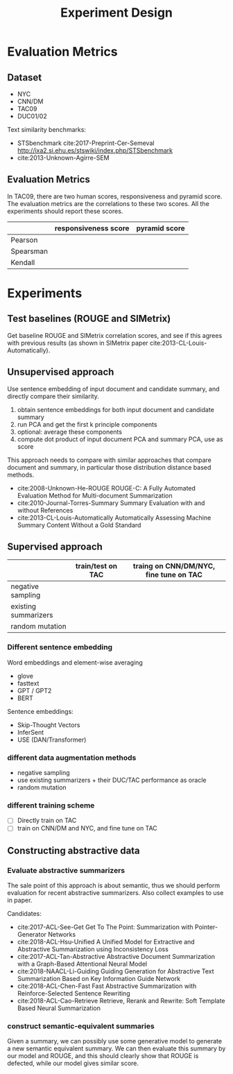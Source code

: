 #+TITLE: Experiment Design

* Evaluation Metrics

** Dataset
- NYC
- CNN/DM
- TAC09
- DUC01/02

Text similarity benchmarks:
- STSbenchmark cite:2017-Preprint-Cer-Semeval http://ixa2.si.ehu.es/stswiki/index.php/STSbenchmark
- cite:2013-Unknown-Agirre-SEM

** Evaluation Metrics

In TAC09, there are two human scores, responsiveness and pyramid
score. The evaluation metrics are the correlations to these two
scores. All the experiments should report these scores.

|           | responsiveness score | pyramid score |
|-----------+----------------------+---------------|
| Pearson   |                      |               |
| Spearsman |                      |               |
| Kendall   |                      |               |


* Experiments
** Test baselines (ROUGE and SIMetrix)

Get baseline ROUGE and SIMetrix correlation scores, and see if this
agrees with previous results (as shown in SIMetrix paper
cite:2013-CL-Louis-Automatically).

** Unsupervised approach
Use sentence embedding of input document and candidate summary, and
directly compare their similarity.

1. obtain sentence embeddings for both input document and candidate summary
2. run PCA and get the first k principle components
3. optional: average these components
4. compute dot product of input document PCA and summary PCA, use as score

This approach needs to compare with similar approaches that compare
document and summary, in particular those distribution distance based
methods.
- cite:2008-Unknown-He-ROUGE ROUGE-C: A Fully Automated Evaluation
  Method for Multi-document Summarization
- cite:2010-Journal-Torres-Summary Summary Evaluation with and without
  References
- cite:2013-CL-Louis-Automatically Automatically Assessing Machine
  Summary Content Without a Gold Standard

** Supervised approach

|                      | train/test on TAC | traing on CNN/DM/NYC, fine tune on TAC |
|----------------------+-------------------+----------------------------------------|
| negative sampling    |                   |                                        |
| existing summarizers |                   |                                        |
| random mutation      |                   |                                        |

*** Different sentence embedding
Word embeddings and element-wise averaging
- glove
- fasttext
- GPT / GPT2
- BERT

Sentence embeddings:
- Skip-Thought Vectors
- InferSent
- USE (DAN/Transformer)

*** different data augmentation methods
- negative sampling
- use existing summarizers + their DUC/TAC performance as oracle
- random mutation

*** different training scheme
- [ ] Directly train on TAC
- [ ] train on CNN/DM and NYC, and fine tune on TAC

** Constructing abstractive data
*** Evaluate abstractive summarizers

The sale point of this approach is about semantic, thus we should
perform evaluation for recent abstractive summarizers. Also collect
examples to use in paper.

Candidates:
- cite:2017-ACL-See-Get Get To The Point: Summarization with Pointer-Generator Networks
- cite:2018-ACL-Hsu-Unified A Unified Model for Extractive and Abstractive Summarization using Inconsistency Loss
- cite:2017-ACL-Tan-Abstractive Abstractive Document Summarization with a Graph-Based Attentional Neural Model
- cite:2018-NAACL-Li-Guiding Guiding Generation for Abstractive Text Summarization Based on Key    Information Guide Network
- cite:2018-ACL-Chen-Fast Fast Abstractive Summarization with Reinforce-Selected Sentence Rewriting
- cite:2018-ACL-Cao-Retrieve Retrieve, Rerank and Rewrite: Soft Template Based Neural Summarization

*** construct semantic-equivalent summaries
Given a summary, we can possibly use some generative model to generate
a new semantic equivalent summary. We can then evaluate this summary
by our model and ROUGE, and this should clearly show that ROUGE is
defected, while our model gives similar score.
